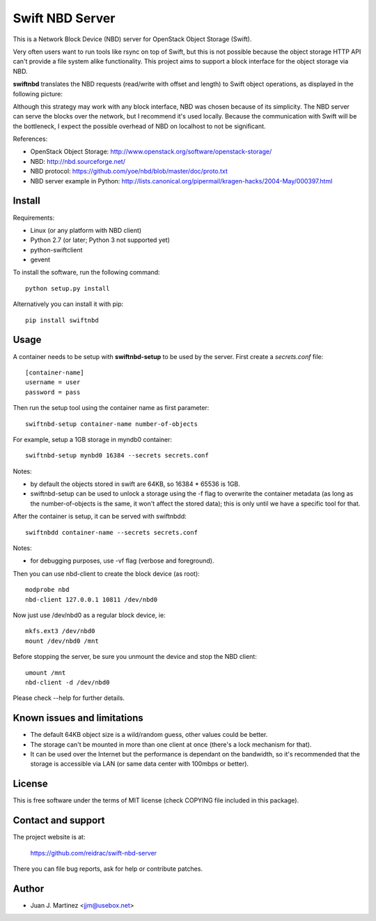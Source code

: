 Swift NBD Server
================

This is a Network Block Device (NBD) server for OpenStack Object Storage (Swift).

Very often users want to run tools like rsync on top of Swift, but this is not
possible because the object storage HTTP API can't provide a file system alike
functionality. This project aims to support a block interface for the object
storage via NBD. 

**swiftnbd** translates the NBD requests (read/write with offset and length) to Swift object
operations, as displayed in the following picture:

.. image:: https://github.com/reidrac/swift-nbd-server/raw/master/block2object.png

Although this strategy may work with any block interface, NBD was chosen because of its simplicity.
The NBD server can serve the blocks over the network, but I recommend it's used locally. Because the
communication with Swift will be the bottleneck, I expect the possible overhead of NBD on localhost
to not be significant.

References:

- OpenStack Object Storage: http://www.openstack.org/software/openstack-storage/
- NBD: http://nbd.sourceforge.net/
- NBD protocol: https://github.com/yoe/nbd/blob/master/doc/proto.txt
- NBD server example in Python: http://lists.canonical.org/pipermail/kragen-hacks/2004-May/000397.html


Install
-------

Requirements:

- Linux (or any platform with NBD client)
- Python 2.7 (or later; Python 3 not supported yet)
- python-swiftclient
- gevent

To install the software, run the following command::

    python setup.py install

Alternatively you can install it with pip::

    pip install swiftnbd


Usage
-----

A container needs to be setup with **swiftnbd-setup** to be used by the server. First create
a *secrets.conf* file::

    [container-name]
    username = user
    password = pass

Then run the setup tool using the container name as first parameter::

    swiftnbd-setup container-name number-of-objects

For example, setup a 1GB storage in myndb0 container::

    swiftnbd-setup mynbd0 16384 --secrets secrets.conf

Notes:

- by default the objects stored in swift are 64KB, so 16384 * 65536 is 1GB.
- swiftnbd-setup can be used to unlock a storage using the -f flag to overwrite the
  container metadata (as long as the number-of-objects is the same, it won't affect
  the stored data); this is only until we have a specific tool for that.

After the container is setup, it can be served with swiftnbdd::

    swiftnbdd container-name --secrets secrets.conf

Notes:

- for debugging purposes, use -vf flag (verbose and foreground).

Then you can use nbd-client to create the block device (as root)::

    modprobe nbd
    nbd-client 127.0.0.1 10811 /dev/nbd0

Now just use /dev/nbd0 as a regular block device, ie::

    mkfs.ext3 /dev/nbd0
    mount /dev/nbd0 /mnt

Before stopping the server, be sure you unmount the device and stop the NBD client::

    umount /mnt
    nbd-client -d /dev/nbd0

Please check --help for further details.


Known issues and limitations
----------------------------

- The default 64KB object size is a wild/random guess, other values could be better.
- The storage can't be mounted in more than one client at once (there's a lock mechanism
  for that).
- It can be used over the Internet but the performance is dependant on the bandwidth, so
  it's recommended that the storage is accessible via LAN (or same data center with 100mbps
  or better).


License
-------

This is free software under the terms of MIT license (check COPYING file
included in this package).


Contact and support
-------------------

The project website is at:

  https://github.com/reidrac/swift-nbd-server

There you can file bug reports, ask for help or contribute patches.


Author
------

- Juan J. Martinez <jjm@usebox.net>

